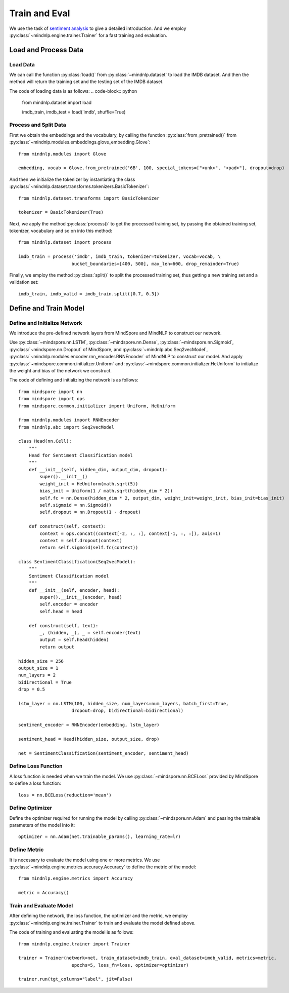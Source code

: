 Train and Eval
===================

We use the task of `sentiment analysis <https://mindnlpdocs-traineval.readthedocs.io/en/latest/examples/sentiment_analysis.html>`_
to give a detailed introduction. And we employ :py:class:`~mindnlp.engine.trainer.Trainer`
for a fast training and evaluation.

Load and Process Data
^^^^^^^^^^^^^^^^^^^^^^^^^^^^^^^^

Load Data
------------------------------------

We can call the function :py:class:`load()` from :py:class:`~mindnlp.dataset` to load
the IMDB dataset. And then the method will return the training set and the testing set
of the IMDB dataset.

The code of loading data is as follows:
.. code-block:: python
    from mindnlp.dataset import load

    imdb_train, imdb_test = load('imdb', shuffle=True)

Process and Split Data
------------------------------------

First we obtain the embeddings and the vocabulary, by calling the function
:py:class:`from_pretrained()` from
:py:class:`~mindnlp.modules.embeddings.glove_embedding.Glove`:
::
    from mindnlp.modules import Glove

    embedding, vocab = Glove.from_pretrained('6B', 100, special_tokens=["<unk>", "<pad>"], dropout=drop)

And then we initialize the tokenizer by instantiating the class
:py:class:`~mindnlp.dataset.transforms.tokenizers.BasicTokenizer`:
::
    from mindnlp.dataset.transforms import BasicTokenizer

    tokenizer = BasicTokenizer(True)

Next, we apply the method :py:class:`process()` to get the processed training set, by passing the
obtained training set, tokenizer, vocabulary and so on into this method:
::
    from mindnlp.dataset import process

    imdb_train = process('imdb', imdb_train, tokenizer=tokenizer, vocab=vocab, \
                        bucket_boundaries=[400, 500], max_len=600, drop_remainder=True)

Finally, we employ the method :py:class:`split()` to split the processed training set, thus getting
a new training set and a validation set:
::
    imdb_train, imdb_valid = imdb_train.split([0.7, 0.3])

Define and Train Model
^^^^^^^^^^^^^^^^^^^^^^^^^^^^^^^^

Define and Initialize Network
------------------------------------

We introduce the pre-defined network layers from MindSpore and MindNLP to construct
our network.

Use :py:class:`~mindspore.nn.LSTM`, :py:class:`~mindspore.nn.Dense`,
:py:class:`~mindspore.nn.Sigmoid`, :py:class:`~mindspore.nn.Dropout` of MindSpore,
and :py:class:`~mindnlp.abc.Seq2vecModel`,
:py:class:`~mindnlp.modules.encoder.rnn_encoder.RNNEncoder` of MindNLP to construct
our model. And apply :py:class:`~mindspore.common.initializer.Uniform` and
:py:class:`~mindspore.common.initializer.HeUniform` to initialize the weight
and bias of the network we construct.

The code of defining and initializing the network is as follows:
::
    from mindspore import nn
    from mindspore import ops
    from mindspore.common.initializer import Uniform, HeUniform

    from mindnlp.modules import RNNEncoder
    from mindnlp.abc import Seq2vecModel

    class Head(nn.Cell):
        """
        Head for Sentiment Classification model
        """
        def __init__(self, hidden_dim, output_dim, dropout):
            super().__init__()
            weight_init = HeUniform(math.sqrt(5))
            bias_init = Uniform(1 / math.sqrt(hidden_dim * 2))
            self.fc = nn.Dense(hidden_dim * 2, output_dim, weight_init=weight_init, bias_init=bias_init)
            self.sigmoid = nn.Sigmoid()
            self.dropout = nn.Dropout(1 - dropout)

        def construct(self, context):
            context = ops.concat((context[-2, :, :], context[-1, :, :]), axis=1)
            context = self.dropout(context)
            return self.sigmoid(self.fc(context))

    class SentimentClassification(Seq2vecModel):
        """
        Sentiment Classification model
        """
        def __init__(self, encoder, head):
            super().__init__(encoder, head)
            self.encoder = encoder
            self.head = head

        def construct(self, text):
            _, (hidden, _), _ = self.encoder(text)
            output = self.head(hidden)
            return output

    hidden_size = 256
    output_size = 1
    num_layers = 2
    bidirectional = True
    drop = 0.5

    lstm_layer = nn.LSTM(100, hidden_size, num_layers=num_layers, batch_first=True,
                        dropout=drop, bidirectional=bidirectional)

    sentiment_encoder = RNNEncoder(embedding, lstm_layer)

    sentiment_head = Head(hidden_size, output_size, drop)

    net = SentimentClassification(sentiment_encoder, sentiment_head)

Define Loss Function
------------------------------------

A loss function is needed when we train the model. We use :py:class:`~mindspore.nn.BCELoss`
provided by MindSpore to define a loss function:
::
    loss = nn.BCELoss(reduction='mean')

Define Optimizer
------------------------------------

Define the optimizer required for running the model by calling :py:class:`~mindspore.nn.Adam`
and passing the trainable parameters of the model into it:
::
    optimizer = nn.Adam(net.trainable_params(), learning_rate=lr)

Define Metric
------------------------------------

It is necessary to evaluate the model using one or more metrics. We use
:py:class:`~mindnlp.engine.metrics.accuracy.Accuracy` to define
the metric of the model:
::
    from mindnlp.engine.metrics import Accuracy

    metric = Accuracy()

Train and Evaluate Model
------------------------------------

After defining the network, the loss function, the optimizer and the metric, we employ
:py:class:`~mindnlp.engine.trainer.Trainer` to train and evaluate the model defined above.

The code of training and evaluating the model is as follows:
::
    from mindnlp.engine.trainer import Trainer

    trainer = Trainer(network=net, train_dataset=imdb_train, eval_dataset=imdb_valid, metrics=metric,
                        epochs=5, loss_fn=loss, optimizer=optimizer)

    trainer.run(tgt_columns="label", jit=False)
